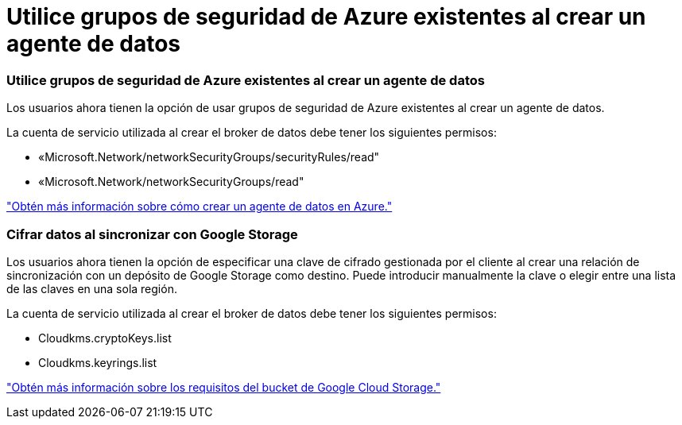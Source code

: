 = Utilice grupos de seguridad de Azure existentes al crear un agente de datos
:allow-uri-read: 




=== Utilice grupos de seguridad de Azure existentes al crear un agente de datos

Los usuarios ahora tienen la opción de usar grupos de seguridad de Azure existentes al crear un agente de datos.

La cuenta de servicio utilizada al crear el broker de datos debe tener los siguientes permisos:

* «Microsoft.Network/networkSecurityGroups/securityRules/read"
* «Microsoft.Network/networkSecurityGroups/read"


https://docs.netapp.com/us-en/bluexp-copy-sync/task-installing-azure.html["Obtén más información sobre cómo crear un agente de datos en Azure."]



=== Cifrar datos al sincronizar con Google Storage

Los usuarios ahora tienen la opción de especificar una clave de cifrado gestionada por el cliente al crear una relación de sincronización con un depósito de Google Storage como destino. Puede introducir manualmente la clave o elegir entre una lista de las claves en una sola región.

La cuenta de servicio utilizada al crear el broker de datos debe tener los siguientes permisos:

* Cloudkms.cryptoKeys.list
* Cloudkms.keyrings.list


https://docs.netapp.com/us-en/bluexp-copy-sync/reference-requirements.html#google-cloud-storage-bucket-requirements["Obtén más información sobre los requisitos del bucket de Google Cloud Storage."]
